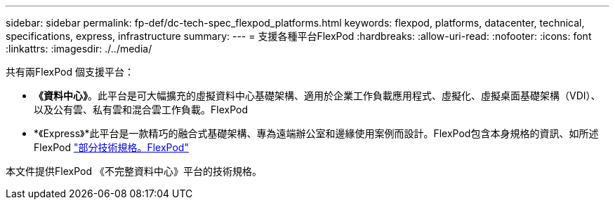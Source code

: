 ---
sidebar: sidebar 
permalink: fp-def/dc-tech-spec_flexpod_platforms.html 
keywords: flexpod, platforms, datacenter, technical, specifications, express, infrastructure 
summary:  
---
= 支援各種平台FlexPod
:hardbreaks:
:allow-uri-read: 
:nofooter: 
:icons: font
:linkattrs: 
:imagesdir: ./../media/


共有兩FlexPod 個支援平台：

* *《資料中心》*。此平台是可大幅擴充的虛擬資料中心基礎架構、適用於企業工作負載應用程式、虛擬化、虛擬桌面基礎架構（VDI）、以及公有雲、私有雲和混合雲工作負載。FlexPod
* *《Express》*此平台是一款精巧的融合式基礎架構、專為遠端辦公室和邊緣使用案例而設計。FlexPod包含本身規格的資訊、如所述FlexPod https://www.netapp.com/us/media/tr-4293.pdf["部分技術規格。FlexPod"^]


本文件提供FlexPod 《不完整資料中心》平台的技術規格。
